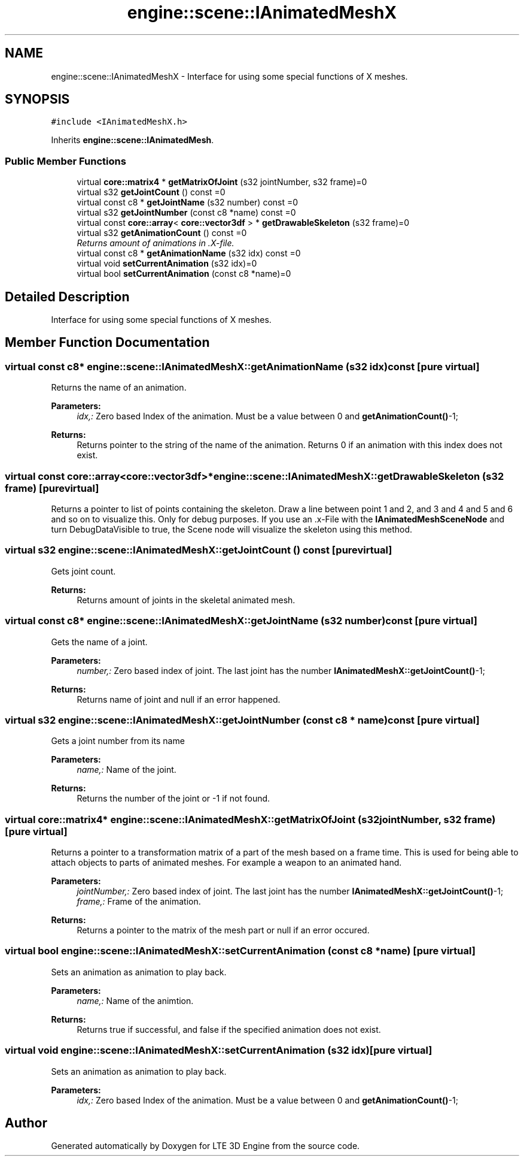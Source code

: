 .TH "engine::scene::IAnimatedMeshX" 3 "29 Jul 2006" "LTE 3D Engine" \" -*- nroff -*-
.ad l
.nh
.SH NAME
engine::scene::IAnimatedMeshX \- Interface for using some special functions of X meshes.  

.PP
.SH SYNOPSIS
.br
.PP
\fC#include <IAnimatedMeshX.h>\fP
.PP
Inherits \fBengine::scene::IAnimatedMesh\fP.
.PP
.SS "Public Member Functions"

.in +1c
.ti -1c
.RI "virtual \fBcore::matrix4\fP * \fBgetMatrixOfJoint\fP (s32 jointNumber, s32 frame)=0"
.br
.ti -1c
.RI "virtual s32 \fBgetJointCount\fP () const =0"
.br
.ti -1c
.RI "virtual const c8 * \fBgetJointName\fP (s32 number) const =0"
.br
.ti -1c
.RI "virtual s32 \fBgetJointNumber\fP (const c8 *name) const =0"
.br
.ti -1c
.RI "virtual const \fBcore::array\fP< \fBcore::vector3df\fP > * \fBgetDrawableSkeleton\fP (s32 frame)=0"
.br
.ti -1c
.RI "virtual s32 \fBgetAnimationCount\fP () const =0"
.br
.RI "\fIReturns amount of animations in .X-file. \fP"
.ti -1c
.RI "virtual const c8 * \fBgetAnimationName\fP (s32 idx) const =0"
.br
.ti -1c
.RI "virtual void \fBsetCurrentAnimation\fP (s32 idx)=0"
.br
.ti -1c
.RI "virtual bool \fBsetCurrentAnimation\fP (const c8 *name)=0"
.br
.in -1c
.SH "Detailed Description"
.PP 
Interface for using some special functions of X meshes. 
.PP
.SH "Member Function Documentation"
.PP 
.SS "virtual const c8* engine::scene::IAnimatedMeshX::getAnimationName (s32 idx) const\fC [pure virtual]\fP"
.PP
Returns the name of an animation. 
.PP
\fBParameters:\fP
.RS 4
\fIidx,:\fP Zero based Index of the animation. Must be a value between 0 and \fBgetAnimationCount()\fP-1; 
.RE
.PP
\fBReturns:\fP
.RS 4
Returns pointer to the string of the name of the animation. Returns 0 if an animation with this index does not exist. 
.RE
.PP

.SS "virtual const \fBcore::array\fP<\fBcore::vector3df\fP>* engine::scene::IAnimatedMeshX::getDrawableSkeleton (s32 frame)\fC [pure virtual]\fP"
.PP
Returns a pointer to list of points containing the skeleton. Draw a line between point 1 and 2, and 3 and 4 and 5 and 6 and so on to visualize this. Only for debug purposes. If you use an .x-File with the \fBIAnimatedMeshSceneNode\fP and turn DebugDataVisible to true, the Scene node will visualize the skeleton using this method. 
.SS "virtual s32 engine::scene::IAnimatedMeshX::getJointCount () const\fC [pure virtual]\fP"
.PP
Gets joint count. 
.PP
\fBReturns:\fP
.RS 4
Returns amount of joints in the skeletal animated mesh. 
.RE
.PP

.SS "virtual const c8* engine::scene::IAnimatedMeshX::getJointName (s32 number) const\fC [pure virtual]\fP"
.PP
Gets the name of a joint. 
.PP
\fBParameters:\fP
.RS 4
\fInumber,:\fP Zero based index of joint. The last joint has the number \fBIAnimatedMeshX::getJointCount()\fP-1; 
.RE
.PP
\fBReturns:\fP
.RS 4
Returns name of joint and null if an error happened. 
.RE
.PP

.SS "virtual s32 engine::scene::IAnimatedMeshX::getJointNumber (const c8 * name) const\fC [pure virtual]\fP"
.PP
Gets a joint number from its name 
.PP
\fBParameters:\fP
.RS 4
\fIname,:\fP Name of the joint. 
.RE
.PP
\fBReturns:\fP
.RS 4
Returns the number of the joint or -1 if not found. 
.RE
.PP

.SS "virtual \fBcore::matrix4\fP* engine::scene::IAnimatedMeshX::getMatrixOfJoint (s32 jointNumber, s32 frame)\fC [pure virtual]\fP"
.PP
Returns a pointer to a transformation matrix of a part of the mesh based on a frame time. This is used for being able to attach objects to parts of animated meshes. For example a weapon to an animated hand. 
.PP
\fBParameters:\fP
.RS 4
\fIjointNumber,:\fP Zero based index of joint. The last joint has the number \fBIAnimatedMeshX::getJointCount()\fP-1; 
.br
\fIframe,:\fP Frame of the animation. 
.RE
.PP
\fBReturns:\fP
.RS 4
Returns a pointer to the matrix of the mesh part or null if an error occured. 
.RE
.PP

.SS "virtual bool engine::scene::IAnimatedMeshX::setCurrentAnimation (const c8 * name)\fC [pure virtual]\fP"
.PP
Sets an animation as animation to play back. 
.PP
\fBParameters:\fP
.RS 4
\fIname,:\fP Name of the animtion. 
.RE
.PP
\fBReturns:\fP
.RS 4
Returns true if successful, and false if the specified animation does not exist. 
.RE
.PP

.SS "virtual void engine::scene::IAnimatedMeshX::setCurrentAnimation (s32 idx)\fC [pure virtual]\fP"
.PP
Sets an animation as animation to play back. 
.PP
\fBParameters:\fP
.RS 4
\fIidx,:\fP Zero based Index of the animation. Must be a value between 0 and \fBgetAnimationCount()\fP-1; 
.RE
.PP


.SH "Author"
.PP 
Generated automatically by Doxygen for LTE 3D Engine from the source code.
